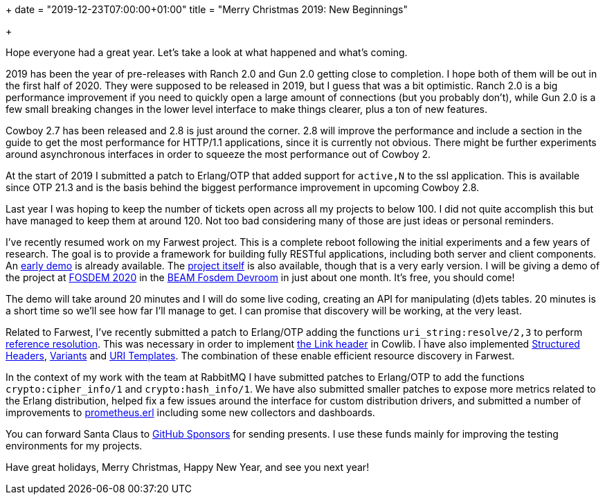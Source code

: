 +++
date = "2019-12-23T07:00:00+01:00"
title = "Merry Christmas 2019: New Beginnings"

+++

Hope everyone had a great year. Let's take a look at
what happened and what's coming.

2019 has been the year of pre-releases with Ranch 2.0
and Gun 2.0 getting close to completion. I hope both
of them will be out in the first half of 2020. They
were supposed to be released in 2019, but I guess
that was a bit optimistic. Ranch 2.0 is a big
performance improvement if you need to quickly open
a large amount of connections (but you probably don't),
while Gun 2.0 is a few small breaking changes in
the lower level interface to make things clearer,
plus a ton of new features.

Cowboy 2.7 has been released and 2.8 is just around
the corner. 2.8 will improve the performance and
include a section in the guide to get the most
performance for HTTP/1.1 applications, since it
is currently not obvious. There might be further
experiments around asynchronous interfaces in order
to squeeze the most performance out of Cowboy 2.

At the start of 2019 I submitted a patch to
Erlang/OTP that added support for `active,N` to
the ssl application. This is available since OTP 21.3
and is the basis behind the biggest performance
improvement in upcoming Cowboy 2.8.

Last year I was hoping to keep the number of tickets
open across all my projects to below 100. I did not
quite accomplish this but have managed to keep them
at around 120. Not too bad considering many of those
are just ideas or personal reminders.

I've recently resumed work on my Farwest project.
This is a complete reboot following the initial
experiments and a few years of research. The goal
is to provide a framework for building fully
RESTful applications, including both server and
client components. An https://github.com/ninenines/farwest_demo[early demo]
is already available. The https://github.com/ninenines/farwest[project itself]
is also available, though that is a very early
version. I will be giving a demo of the project at
https://fosdem.org/2020/[FOSDEM 2020]
in the https://beam-fosdem.org/[BEAM Fosdem Devroom]
in just about one month. It's free, you should come!

The demo will take around 20 minutes and I will do
some live coding, creating an API for manipulating
(d)ets tables. 20 minutes is a short time so we'll
see how far I'll manage to get. I can promise that
discovery will be working, at the very least.

Related to Farwest, I've recently submitted a patch
to Erlang/OTP adding the functions `uri_string:resolve/2,3`
to perform https://tools.ietf.org/html/rfc3986#section-5[reference resolution].
This was necessary in order to implement
https://tools.ietf.org/html/rfc8288[the Link header]
in Cowlib. I have also implemented
https://tools.ietf.org/html/draft-ietf-httpbis-header-structure-14[Structured Headers],
https://tools.ietf.org/html/draft-ietf-httpbis-variants-06[Variants]
and https://tools.ietf.org/html/rfc6570[URI Templates].
The combination of these enable efficient resource discovery
in Farwest.

In the context of my work with the team at RabbitMQ
I have submitted patches to Erlang/OTP to add the
functions `crypto:cipher_info/1` and `crypto:hash_info/1`.
We have also submitted smaller patches to expose more
metrics related to the Erlang distribution, helped
fix a few issues around the interface for custom
distribution drivers, and submitted a number of
improvements to https://github.com/deadtrickster/prometheus.erl[prometheus.erl]
including some new collectors and dashboards.

You can forward Santa Claus to
https://github.com/sponsors/essen[GitHub Sponsors]
for sending presents. I use these funds mainly for
improving the testing environments for my projects.

Have great holidays, Merry Christmas, Happy New Year,
and see you next year!
